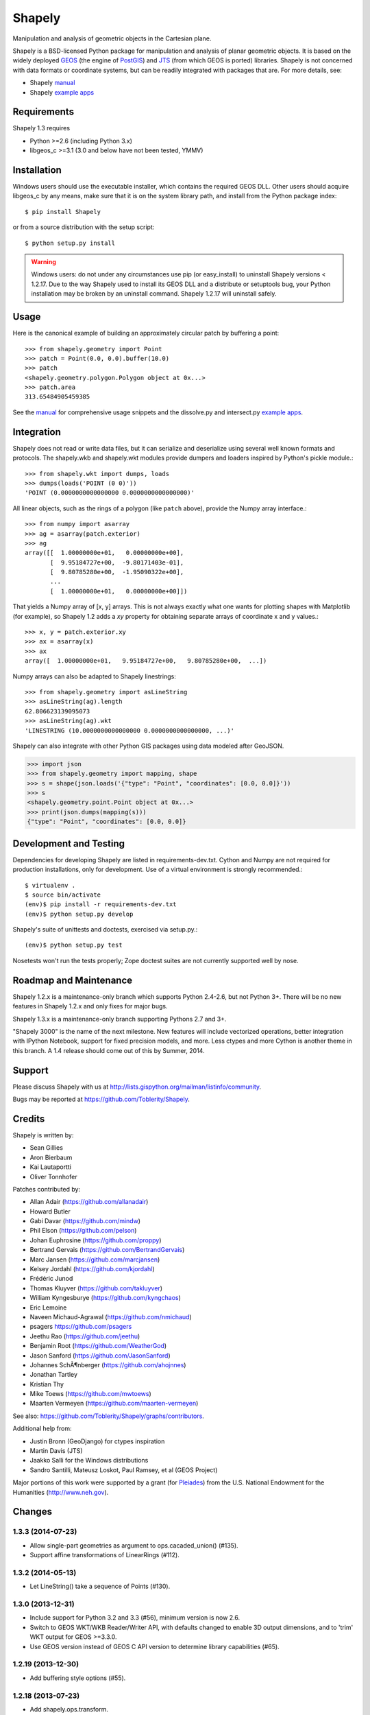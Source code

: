 =======
Shapely
=======

Manipulation and analysis of geometric objects in the Cartesian plane.

.. image:: http://farm3.staticflickr.com/2738/4511827859_b5822043b7_o_d.png
   :width: 800
   :height: 400

Shapely is a BSD-licensed Python package for manipulation and analysis of
planar geometric objects. It is based on the widely deployed GEOS_ (the engine
of PostGIS_) and JTS_ (from which GEOS is ported) libraries. Shapely is not
concerned with data formats or coordinate systems, but can be readily
integrated with packages that are. For more details, see:

* Shapely manual_
* Shapely `example apps`_

Requirements
============

Shapely 1.3 requires

* Python >=2.6 (including Python 3.x)
* libgeos_c >=3.1 (3.0 and below have not been tested, YMMV)

Installation
============

Windows users should use the executable installer, which contains the required
GEOS DLL. Other users should acquire libgeos_c by any means, make sure that it
is on the system library path, and install from the Python package index::

  $ pip install Shapely

or from a source distribution with the setup script::

  $ python setup.py install

.. warning:: Windows users:
   do not under any circumstances use pip (or easy_install) to uninstall
   Shapely versions < 1.2.17. Due to the way Shapely used to install its GEOS
   DLL and a distribute or setuptools bug, your Python installation may be
   broken by an uninstall command. Shapely 1.2.17 will uninstall safely.

Usage
=====

Here is the canonical example of building an approximately circular patch by
buffering a point::

  >>> from shapely.geometry import Point
  >>> patch = Point(0.0, 0.0).buffer(10.0)
  >>> patch
  <shapely.geometry.polygon.Polygon object at 0x...>
  >>> patch.area
  313.65484905459385

See the manual_ for comprehensive usage snippets and the dissolve.py and
intersect.py `example apps`_.

Integration
===========

Shapely does not read or write data files, but it can serialize and deserialize
using several well known formats and protocols. The shapely.wkb and shapely.wkt
modules provide dumpers and loaders inspired by Python's pickle module.::

  >>> from shapely.wkt import dumps, loads
  >>> dumps(loads('POINT (0 0)'))
  'POINT (0.0000000000000000 0.0000000000000000)'

All linear objects, such as the rings of a polygon (like ``patch`` above),
provide the Numpy array interface.::

  >>> from numpy import asarray
  >>> ag = asarray(patch.exterior)
  >>> ag
  array([[  1.00000000e+01,   0.00000000e+00],
         [  9.95184727e+00,  -9.80171403e-01],
         [  9.80785280e+00,  -1.95090322e+00],
         ...
         [  1.00000000e+01,   0.00000000e+00]])

That yields a Numpy array of [x, y] arrays. This is not always exactly what one
wants for plotting shapes with Matplotlib (for example), so Shapely 1.2 adds
a `xy` property for obtaining separate arrays of coordinate x and y values.::

  >>> x, y = patch.exterior.xy
  >>> ax = asarray(x)
  >>> ax
  array([  1.00000000e+01,   9.95184727e+00,   9.80785280e+00,  ...])

Numpy arrays can also be adapted to Shapely linestrings::

  >>> from shapely.geometry import asLineString
  >>> asLineString(ag).length
  62.806623139095073
  >>> asLineString(ag).wkt
  'LINESTRING (10.0000000000000000 0.0000000000000000, ...)'

Shapely can also integrate with other Python GIS packages using data modeled
after GeoJSON.

.. sourcecode:: pycon

  >>> import json
  >>> from shapely.geometry import mapping, shape
  >>> s = shape(json.loads('{"type": "Point", "coordinates": [0.0, 0.0]}'))
  >>> s
  <shapely.geometry.point.Point object at 0x...>
  >>> print(json.dumps(mapping(s)))
  {"type": "Point", "coordinates": [0.0, 0.0]}

Development and Testing
=======================

Dependencies for developing Shapely are listed in requirements-dev.txt. Cython
and Numpy are not required for production installations, only for development.
Use of a virtual environment is strongly recommended.::

  $ virtualenv .
  $ source bin/activate
  (env)$ pip install -r requirements-dev.txt
  (env)$ python setup.py develop

Shapely's suite of unittests and doctests, exercised via
setup.py.::

  (env)$ python setup.py test

Nosetests won't run the tests properly; Zope doctest suites are not currently
supported well by nose.

Roadmap and Maintenance
=======================

Shapely 1.2.x is a maintenance-only branch which supports Python 2.4-2.6, but
not Python 3+. There will be no new features in Shapely 1.2.x and only fixes
for major bugs.

Shapely 1.3.x is a maintenance-only branch supporting Pythons 2.7 and 3+.

"Shapely 3000" is the name of the next milestone. New features will include
vectorized operations, better integration with IPython Notebook, support for
fixed precision models, and more. Less ctypes and more Cython is another theme
in this branch. A 1.4 release should come out of this by Summer, 2014.

Support
=======

Please discuss Shapely with us at
http://lists.gispython.org/mailman/listinfo/community.

Bugs may be reported at https://github.com/Toblerity/Shapely.



.. _JTS: http://www.vividsolutions.com/jts/jtshome.htm
.. _PostGIS: http://postgis.org
.. _GEOS: http://trac.osgeo.org/geos/
.. _example apps: https://github.com/sgillies/shapely/tree/master/shapely/examples
.. _manual: http://toblerity.github.com/shapely/manual.html
.. _Pleiades: http://pleiades.stoa.org


Credits
=======

Shapely is written by:

* Sean Gillies
* Aron Bierbaum
* Kai Lautaportti
* Oliver Tonnhofer

Patches contributed by:

* Allan Adair (https://github.com/allanadair)
* Howard Butler
* Gabi Davar (https://github.com/mindw)
* Phil Elson (https://github.com/pelson)
* Johan Euphrosine (https://github.com/proppy)
* Bertrand Gervais (https://github.com/BertrandGervais)
* Marc Jansen (https://github.com/marcjansen)
* Kelsey Jordahl (https://github.com/kjordahl)
* Fr |eaigue| d |eaigue| ric Junod
* Thomas Kluyver (https://github.com/takluyver)
* William Kyngesburye (https://github.com/kyngchaos)
* Eric Lemoine
* Naveen Michaud-Agrawal (https://github.com/nmichaud)
* psagers https://github.com/psagers
* Jeethu Rao (https://github.com/jeethu)
* Benjamin Root (https://github.com/WeatherGod)
* Jason Sanford (https://github.com/JasonSanford)
* Johannes SchÃ¶nberger (https://github.com/ahojnnes)
* Jonathan Tartley
* Kristian Thy
* Mike Toews (https://github.com/mwtoews)
* Maarten Vermeyen (https://github.com/maarten-vermeyen)

See also: https://github.com/Toblerity/Shapely/graphs/contributors.

Additional help from:

* Justin Bronn (GeoDjango) for ctypes inspiration
* Martin Davis (JTS)
* Jaakko Salli for the Windows distributions
* Sandro Santilli, Mateusz Loskot, Paul Ramsey, et al (GEOS Project)

Major portions of this work were supported by a grant (for Pleiades_) from the
U.S. National Endowment for the Humanities (http://www.neh.gov).

.. |eaigue| unicode:: U+00E9
   :trim:
.. _Pleiades: http://pleiades.stoa.org

Changes
=======

1.3.3 (2014-07-23)
------------------
- Allow single-part geometries as argument to ops.cacaded_union() (#135).
- Support affine transformations of LinearRings (#112).

1.3.2 (2014-05-13)
------------------
- Let LineString() take a sequence of Points (#130).

1.3.0 (2013-12-31)
------------------
- Include support for Python 3.2 and 3.3 (#56), minimum version is now 2.6.
- Switch to GEOS WKT/WKB Reader/Writer API, with defaults changed to enable 3D
  output dimensions, and to 'trim' WKT output for GEOS >=3.3.0.
- Use GEOS version instead of GEOS C API version to determine library
  capabilities (#65).

1.2.19 (2013-12-30)
-------------------
- Add buffering style options (#55).

1.2.18 (2013-07-23)
--------------------
- Add shapely.ops.transform.
- Permit empty sequences in collection constructors (#49, #50).
- Individual polygons in MultiPolygon.__geo_interface__ are changed to tuples
  to match Polygon.__geo_interface__ (#51).
- Add shapely.ops.polygonize_full (#57).

1.2.17 (2013-01-27)
-------------------
- Avoid circular import between wkt/wkb and geometry.base by moving calls
  to GEOS serializers to the latter module.
- Set _ndim when unpickling (issue #6).
- Don't install DLLs to Python's DLL directory (#37).
- Add affinity module of affine transformation (#31).
- Fix NameError that blocked installation with PyPy (#40, #41).

1.2.16 (2012-09-18)
-------------------
- Add ops.unary_union function.
- Alias ops.cascaded_union to ops.unary_union when GEOS CAPI >= (1,7,0).
- Add geos_version_string attribute to shapely.geos.
- Ensure parent is set when child geometry is accessed.
- Generate _speedups.c using Cython when building from repo when missing,
  stale, or the build target is "sdist".
- The is_simple predicate of invalid, self-intersecting linear rings now
  returns ``False``.
- Remove VERSION.txt from repo, it's now written by the distutils setup script
  with value of shapely.__version__.

1.2.15 (2012-06-27)
-------------------
- Eliminate numerical sensitivity in a method chaining test (Debian bug
  #663210).
- Account for cascaded union of random buffered test points being a polygon
  or multipolygon (Debian bug #666655).
- Use Cython to build speedups if it is installed.
- Avoid stumbling over SVN revision numbers in GEOS C API version strings.

1.2.14 (2012-01-23)
-------------------
- A geometry's coords property is now sliceable, yielding a list of coordinate
  values.
- Homogeneous collections are now sliceable, yielding a new collection of the
  same type.

1.2.13 (2011-09-16)
-------------------
- Fixed errors in speedups on 32bit systems when GEOS references memory above
  2GB.
- Add shapely.__version__ attribute.
- Update the manual.

1.2.12 (2011-08-15)
-------------------
- Build Windows distributions with VC7 or VC9 as appropriate.
- More verbose report on failure to speed up.
- Fix for prepared geometries broken in 1.2.11.
- DO NOT INSTALL 1.2.11

1.2.11 (2011-08-04)
-------------------
- Ignore AttributeError during exit.
- PyPy 1.5 support.
- Prevent operation on prepared geometry crasher (#12).
- Optional Cython speedups for Windows.
- Linux 3 platform support.

1.2.10 (2011-05-09)
-------------------
- Add optional Cython speedups.
- Add is_cww predicate to LinearRing.
- Add function that forces orientation of Polygons.
- Disable build of speedups on Windows pending packaging work.

1.2.9 (2011-03-31)
------------------
- Remove extra glob import.
- Move examples to shapely.examples.
- Add box() constructor for rectangular polygons.
- Fix extraneous imports.

1.2.8 (2011-12-03)
------------------
- New parallel_offset method (#6).
- Support for Python 2.4.

1.2.7 (2010-11-05)
------------------
- Support for Windows eggs.

1.2.6 (2010-10-21)
------------------
- The geoms property of an empty collection yields [] instead of a ValueError
  (#3).
- The coords and geometry type sproperties have the same behavior as above.
- Ensure that z values carry through into products of operations (#4).

1.2.5 (2010-09-19)
------------------
- Stop distributing docs/_build.
- Include library fallbacks in test_dlls.py for linux platform.

1.2.4 (2010-09-09)
------------------
- Raise AttributeError when there's no backend support for a method.
- Raise OSError if libgeos_c.so (or variants) can't be found and loaded.
- Add geos_c DLL loading support for linux platforms where find_library doesn't
  work.

1.2.3 (2010-08-17)
------------------
- Add mapping function.
- Fix problem with GEOSisValidReason symbol for GEOS < 3.1.

1.2.2 (2010-07-23)
------------------
- Add representative_point method.

1.2.1 (2010-06-23)
------------------
- Fixed bounds of singular polygons.
- Added shapely.validation.explain_validity function (#226).

1.2 (2010-05-27)
----------------
- Final release.

1.2rc2 (2010-05-26)
-------------------
- Add examples and tests to MANIFEST.in.
- Release candidate 2.

1.2rc1 (2010-05-25)
-------------------
- Release candidate.

1.2b7 (2010-04-22)
------------------
- Memory leak associated with new empty geometry state fixed.

1.2b6 (2010-04-13)
------------------
- Broken GeometryCollection fixed.

1.2b5 (2010-04-09)
------------------
- Objects can be constructed from others of the same type, thereby making
  copies. Collections can be constructed from sequences of objects, also making
  copies.
- Collections are now iterators over their component objects.
- New code for manual figures, using the descartes package.

1.2b4 (2010-03-19)
------------------
- Adds support for the "sunos5" platform.

1.2b3 (2010-02-28)
------------------
- Only provide simplification implementations for GEOS C API >= 1.5.

1.2b2 (2010-02-19)
------------------
- Fix cascaded_union bug introduced in 1.2b1 (#212).

1.2b1 (2010-02-18)
------------------
- Update the README. Remove cruft from setup.py. Add some version 1.2 metadata
  regarding required Python version (>=2.5,<3) and external dependency
  (libgeos_c >= 3.1).

1.2a6 (2010-02-09)
------------------
- Add accessor for separate arrays of X and Y values (#210).

TODO: fill gap here

1.2a1 (2010-01-20)
------------------
- Proper prototyping of WKB writer, and avoidance of errors on 64-bit systems
  (#191).
- Prototype libgeos_c functions in a way that lets py2exe apps import shapely
  (#189).

1.2 Branched (2009-09-19)

1.0.12 (2009-04-09)
-------------------
- Fix for references held by topology and predicate descriptors.

1.0.11 (2008-11-20)
-------------------
- Work around bug in GEOS 2.2.3, GEOSCoordSeq_getOrdinate not exported properly
  (#178).

1.0.10 (2008-11-17)
-------------------
- Fixed compatibility with GEOS 2.2.3 that was broken in 1.0.8 release (#176).

1.0.9 (2008-11-16)
------------------
- Find and load MacPorts libgeos.

1.0.8 (2008-11-01)
------------------
- Fill out GEOS function result and argument types to prevent faults on a
  64-bit arch.

1.0.7 (2008-08-22)
------------------
- Polygon rings now have the same dimensions as parent (#168).
- Eliminated reference cycles in polygons (#169).

1.0.6 (2008-07-10)
------------------
- Fixed adaptation of multi polygon data.
- Raise exceptions earlier from binary predicates.
- Beginning distributing new windows DLLs (#166).

1.0.5 (2008-05-20)
------------------
- Added access to GEOS polygonizer function.
- Raise exception when insufficient coordinate tuples are passed to LinearRing
  constructor (#164).

1.0.4 (2008-05-01)
------------------
- Disentangle Python and topological equality (#163).
- Add shape(), a factory that copies coordinates from a geo interface provider.
  To be used instead of asShape() unless you really need to store coordinates
  outside shapely for efficient use in other code.
- Cache GEOS geometries in adapters (#163).

1.0.3 (2008-04-09)
------------------
- Do not release GIL when calling GEOS functions (#158).
- Prevent faults when chaining multiple GEOS operators (#159).

1.0.2 (2008-02-26)
------------------
- Fix loss of dimensionality in polygon rings (#155).

1.0.1 (2008-02-08)
------------------
- Allow chaining expressions involving coordinate sequences and geometry parts
  (#151).
- Protect against abnormal use of coordinate accessors (#152).
- Coordinate sequences now implement the numpy array protocol (#153).

1.0 (2008-01-18)
----------------
- Final release.

1.0 RC2 (2008-01-16)
--------------------
- Added temporary solution for #149.

1.0 RC1 (2008-01-14)
--------------------
- First release candidate



